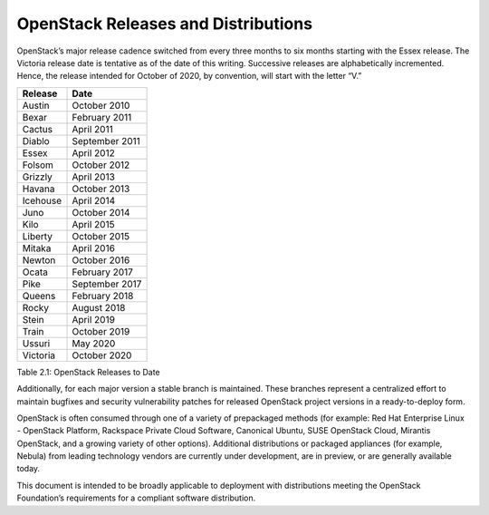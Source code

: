 OpenStack Releases and Distributions
====================================

OpenStack’s major release cadence switched from every three months to six
months starting with the Essex release. The Victoria release date is
tentative as of the date of this writing. Successive releases are
alphabetically incremented. Hence, the release intended for October of
2020, by convention, will start with the letter “V.”

+------------+------------------+
| Release    | Date             |
+============+==================+
| Austin     | October 2010     |
+------------+------------------+
| Bexar      | February 2011    |
+------------+------------------+
| Cactus     | April 2011       |
+------------+------------------+
| Diablo     | September 2011   |
+------------+------------------+
| Essex      | April 2012       |
+------------+------------------+
| Folsom     | October 2012     |
+------------+------------------+
| Grizzly    | April 2013       |
+------------+------------------+
| Havana     | October 2013     |
+------------+------------------+
| Icehouse   | April 2014       |
+------------+------------------+
| Juno       | October 2014     |
+------------+------------------+
| Kilo       | April 2015       |
+------------+------------------+
| Liberty    | October 2015     |
+------------+------------------+
| Mitaka     | April 2016       |
+------------+------------------+
| Newton     | October 2016     |
+------------+------------------+
| Ocata      | February 2017    |
+------------+------------------+
| Pike       | September 2017   |
+------------+------------------+
| Queens     | February 2018    |
+------------+------------------+
| Rocky      | August 2018      |
+------------+------------------+
| Stein      | April 2019       |
+------------+------------------+
| Train      | October 2019     |
+------------+------------------+
| Ussuri     | May 2020         |
+------------+------------------+
| Victoria   | October 2020     |
+------------+------------------+

Table 2.1: OpenStack Releases to Date

Additionally, for each major version a stable branch is maintained.
These branches represent a centralized effort to maintain bugfixes and
security vulnerability patches for released OpenStack project versions
in a ready-to-deploy form.

OpenStack is often consumed through one of a variety of prepackaged
methods (for example: Red Hat Enterprise Linux - OpenStack Platform,
Rackspace Private Cloud Software, Canonical Ubuntu, SUSE OpenStack
Cloud, Mirantis OpenStack, and a growing variety of other options).
Additional distributions or packaged appliances (for example, Nebula)
from leading technology vendors are currently under development, are in
preview, or are generally available today.

This document is intended to be broadly applicable to deployment with
distributions meeting the OpenStack Foundation’s requirements for a
compliant software distribution.
